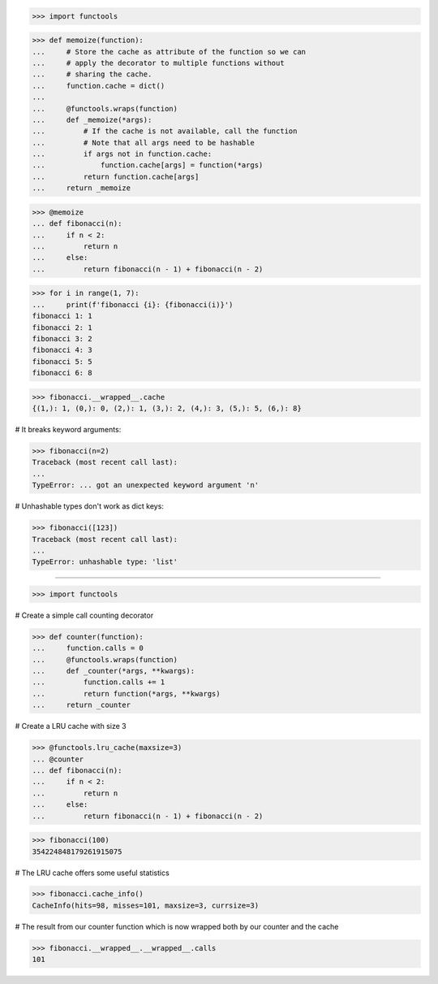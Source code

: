 >>> import functools

>>> def memoize(function):
...     # Store the cache as attribute of the function so we can
...     # apply the decorator to multiple functions without
...     # sharing the cache.
...     function.cache = dict()
...
...     @functools.wraps(function)
...     def _memoize(*args):
...         # If the cache is not available, call the function
...         # Note that all args need to be hashable
...         if args not in function.cache:
...             function.cache[args] = function(*args)
...         return function.cache[args]
...     return _memoize

>>> @memoize
... def fibonacci(n):
...     if n < 2:
...         return n
...     else:
...         return fibonacci(n - 1) + fibonacci(n - 2)

>>> for i in range(1, 7):
...     print(f'fibonacci {i}: {fibonacci(i)}')
fibonacci 1: 1
fibonacci 2: 1
fibonacci 3: 2
fibonacci 4: 3
fibonacci 5: 5
fibonacci 6: 8

>>> fibonacci.__wrapped__.cache
{(1,): 1, (0,): 0, (2,): 1, (3,): 2, (4,): 3, (5,): 5, (6,): 8}

# It breaks keyword arguments:

>>> fibonacci(n=2)
Traceback (most recent call last):
...
TypeError: ... got an unexpected keyword argument 'n'

# Unhashable types don't work as dict keys:

>>> fibonacci([123])
Traceback (most recent call last):
...
TypeError: unhashable type: 'list'


------------------------------------------------------------------------------

>>> import functools

# Create a simple call counting decorator

>>> def counter(function):
...     function.calls = 0
...     @functools.wraps(function)
...     def _counter(*args, **kwargs):
...         function.calls += 1
...         return function(*args, **kwargs)
...     return _counter

# Create a LRU cache with size 3 

>>> @functools.lru_cache(maxsize=3)
... @counter
... def fibonacci(n):
...     if n < 2:
...         return n
...     else:
...         return fibonacci(n - 1) + fibonacci(n - 2)

>>> fibonacci(100)
354224848179261915075

# The LRU cache offers some useful statistics

>>> fibonacci.cache_info()
CacheInfo(hits=98, misses=101, maxsize=3, currsize=3)

# The result from our counter function which is now wrapped both by
our counter and the cache

>>> fibonacci.__wrapped__.__wrapped__.calls
101

